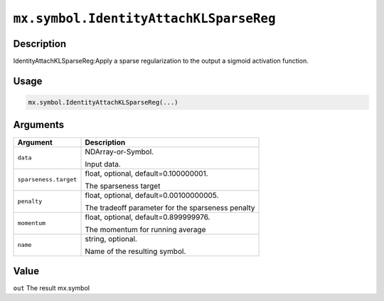 

``mx.symbol.IdentityAttachKLSparseReg``
==============================================================================

Description
----------------------

IdentityAttachKLSparseReg:Apply a sparse regularization to the output a sigmoid activation function.

Usage
----------

.. code:: r

	mx.symbol.IdentityAttachKLSparseReg(...)

Arguments
------------------

+----------------------------------------+------------------------------------------------------------+
| Argument                               | Description                                                |
+========================================+============================================================+
| ``data``                               | NDArray-or-Symbol.                                         |
|                                        |                                                            |
|                                        | Input data.                                                |
+----------------------------------------+------------------------------------------------------------+
| ``sparseness.target``                  | float, optional, default=0.100000001.                      |
|                                        |                                                            |
|                                        | The sparseness target                                      |
+----------------------------------------+------------------------------------------------------------+
| ``penalty``                            | float, optional, default=0.00100000005.                    |
|                                        |                                                            |
|                                        | The tradeoff parameter for the sparseness penalty          |
+----------------------------------------+------------------------------------------------------------+
| ``momentum``                           | float, optional, default=0.899999976.                      |
|                                        |                                                            |
|                                        | The momentum for running average                           |
+----------------------------------------+------------------------------------------------------------+
| ``name``                               | string, optional.                                          |
|                                        |                                                            |
|                                        | Name of the resulting symbol.                              |
+----------------------------------------+------------------------------------------------------------+

Value
----------

``out`` The result mx.symbol


